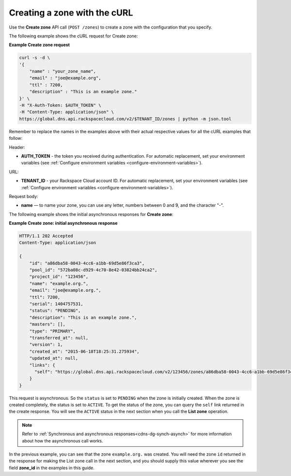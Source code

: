 .. _curl-create-zone:

Creating a zone with the cURL 
~~~~~~~~~~~~~~~~~~~~~~~~~~~~~~~

Use the **Create zone** API call (``POST /zones``) to create a zone with the configuration 
that you specify.

The following example shows the cURL request for Create zone:

**Example Create zone request**

.. code::  

    curl -s -d \
    '{
        "name" : "your_zone_name",
        "email" : "joe@example.org",
        "ttl" : 7200,
        "description" : "This is an example zone."
    }' \
    -H "X-Auth-Token: $AUTH_TOKEN" \
    -H "Content-Type: application/json" \
    https://global.dns.api.rackspacecloud.com/v2/$TENANT_ID/zones | python -m json.tool

Remember to replace the names in the examples above with their actual respective values 
for all the cURL examples that follow:

Header:

-  **AUTH_TOKEN** - the token you received during authentication.  For automatic 
   replacement, set your environment variables 
   (see :ref:`Configure environment variables <configure-environment-variables>`).

URL:

-  **TENANT_ID** - your Rackspace Cloud account ID.  For automatic  replacement, set your 
   environment variables (see :ref:`Configure environment variables <configure-environment-variables>`).
   
Request body:
   
-  **name** — to name your zone, you can use any letter, numbers between 0 and 9, and the 
   character "-".

The following example shows the initial asynchronous responses for **Create zone**:
 
**Example Create zone: initial asynchronous response**

.. code::  

    HTTP/1.1 202 Accepted
    Content-Type: application/json

    {
        "id": "a86dba58-0043-4cc6-a1bb-69d5e86f3ca3",
        "pool_id": "572ba08c-d929-4c70-8e42-03824bb24ca2",
        "project_id": "123456",
        "name": "example.org.",
        "email": "joe@example.org.",
        "ttl": 7200,
        "serial": 1404757531,
        "status": "PENDING",
        "description": "This is an example zone.",
        "masters": [],
        "type": "PRIMARY",
        "transferred_at": null,
        "version": 1,
        "created_at": "2015-06-18T18:25:31.275934",
        "updated_at": null,
        "links": {
          "self": "https://global.dns.api.rackspacecloud.com/v2/123456/zones/a86dba58-0043-4cc6-a1bb-69d5e86f3ca3"
        }
    }

This request is asynchronous. So the ``status`` is set to ``PENDING`` when the zone is 
initially created. When the zone is created completely, the status is set to ``ACTIVE``. 
To get the status of the zone, you can query the ``self`` link returned in the create 
response. You will see the ``ACTIVE`` status in the next section when you call the **List 
zone** operation.

..  note:: 

    Refer to  :ref:`Synchronous and asynchronous responses<cdns-dg-synch-asynch>` for more 
    information about how the asynchronous call works.  

In the previous example, you can see that the zone ``example.org.`` was created. You will 
need the zone ``id`` returned in the response for making the List zone call in the next 
section, and you should supply this value wherever you see the field **zone\_id** in the 
examples in this guide.
